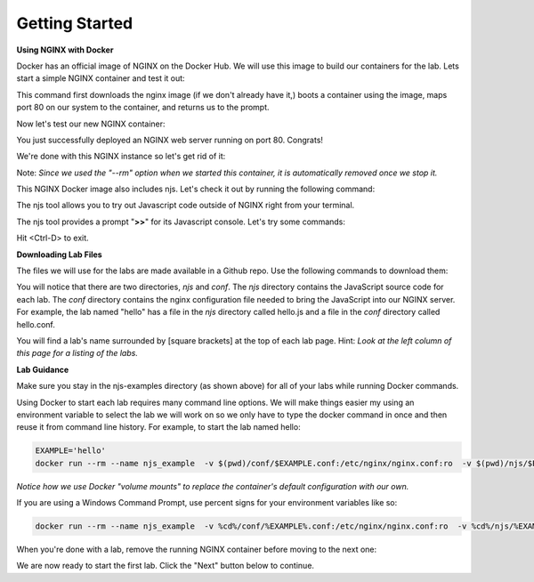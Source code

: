 ===============
Getting Started
===============

**Using NGINX with Docker**

Docker has an official image of NGINX on the Docker Hub. We will use this image to build our containers for the lab. Lets start a simple NGINX container and test it out:

.. code-block:: shell
  :emphasize-lines: 1

  docker run --rm --name mynginx -p 80:80 -d nginx

This command first downloads the nginx image (if we don't already have it,) boots a container using the image, maps port 80 on our system to the container, and returns us to the prompt.

Now let's test our new NGINX container:

.. code-block:: shell
  :emphasize-lines: 1

  curl localhost

  <!DOCTYPE html>
  <html>
  <head>
  <title>Welcome to nginx!</title>
  ...

You just successfully deployed an NGINX web server running on port 80. Congrats!

We're done with this NGINX instance so let's get rid of it:

.. code-block:: shell
  :emphasize-lines: 1

  docker stop mynginx

Note: *Since we used the "--rm" option when we started this container, it is automatically removed once we stop it.*

This NGINX Docker image also includes njs.  Let's check it out by running the following command:

.. code-block:: shell
  :emphasize-lines: 1

  docker run --rm -it nginx njs


The njs tool allows you to try out Javascript code outside of NGINX right from your terminal.

The njs tool provides a prompt "**>>**" for its Javascript console.  Let's try some commands:

.. code-block:: none
  :emphasize-lines: 6,8,10,13
  :linenos:

  interactive njs 0.4.1

  v.<Tab> -> the properties and prototype methods of v.
  type console.help() for more information

  >> 2+2
  4
  >> function hi(msg) {console.log(msg)}
  undefined
  >> hi("Hello world")
  'Hello world'
  undefined
  >> globalThis
  global {
   njs: njs {
    version: '0.4.1'
   }, ...

Hit <Ctrl-D> to exit.

**Downloading Lab Files**

The files we will use for the labs are made available in a Github repo.  Use the following commands to download them:

.. code-block:: shell
  :emphasize-lines: 1,2,3

  git clone https://github.com/xeioex/njs-examples
  cd njs-examples
  ls *

  README.rst

  conf:
  complex_redirects.conf		file_io.conf			hello.conf			jwt.conf			stream
  decode_uri.conf			gen_hs_jwt.conf			join_subrequests.conf		secure_link_hash.conf		subrequests_chaining.conf

  njs:
  complex_redirects.js	file_io.js		hello.js		jwt.js			stream
  decode_uri.js		gen_hs_jwt.js		join_subrequests.js	secure_link_hash.js	subrequests_chaining.js

You will notice that there are two directories, *njs* and *conf*.  The *njs* directory contains the JavaScript source code for each lab.  The *conf* directory contains the nginx configuration file needed to bring the JavaScript into our NGINX server.  For example, the lab named "hello" has a file in the *njs* directory called hello.js and a file in the *conf* directory called hello.conf.

You will find a lab's name surrounded by [square brackets] at the top of each lab page. Hint: *Look at the left column of this page for a listing of the labs.*

**Lab Guidance**

Make sure you stay in the njs-examples directory (as shown above) for all of your labs while running Docker commands.

Using Docker to start each lab requires many command line options.  We will make things easier my using an environment variable to select the lab we will work on so we only have to type the docker command in once and then reuse it from command line history. For example, to start the lab named hello:

.. code-block:: shell

  EXAMPLE='hello'
  docker run --rm --name njs_example  -v $(pwd)/conf/$EXAMPLE.conf:/etc/nginx/nginx.conf:ro  -v $(pwd)/njs/$EXAMPLE.js:/etc/nginx/example.js:ro -v $(pwd)/njs/utils.js:/etc/nginx/utils.js:ro -p 80:80 -p 8090:8090 -d nginx

*Notice how we use Docker "volume mounts" to replace the container's default configuration with our own.*

If you are using a Windows Command Prompt, use percent signs for your environment variables like so:

.. code-block:: shell

  docker run --rm --name njs_example  -v %cd%/conf/%EXAMPLE%.conf:/etc/nginx/nginx.conf:ro  -v %cd%/njs/%EXAMPLE%.js:/etc/nginx/example.js:ro -v %cd%/njs/utils.js:/etc/nginx/utils.js:ro -p 80:80 -p 8090:8090 -d nginx

When you're done with a lab, remove the running NGINX container before moving to the next one:

.. code-block:: shell
  :emphasize-lines: 1

  docker stop njs_example

We are now ready to start the first lab.  Click the "Next" button below to continue.
